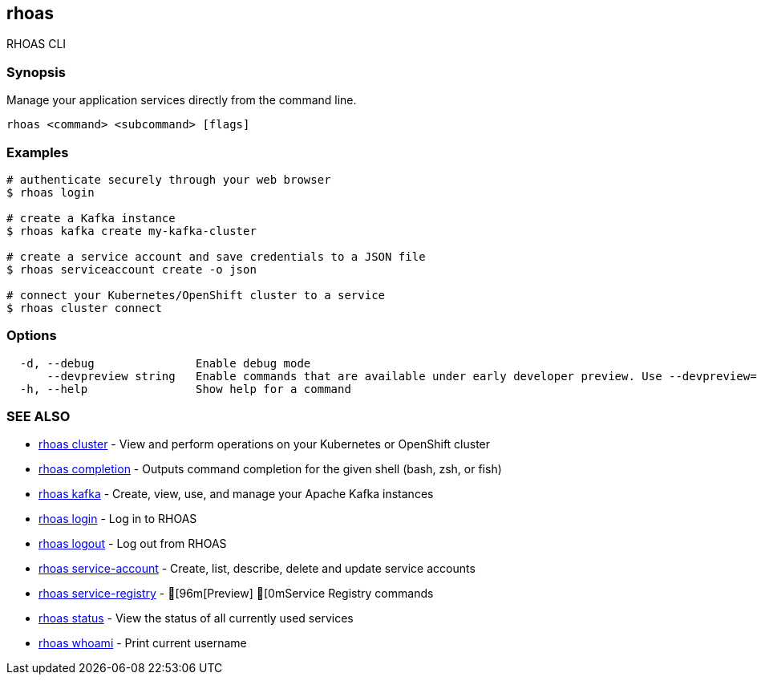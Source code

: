 == rhoas

ifdef::env-github,env-browser[:relfilesuffix: .adoc]

RHOAS CLI

=== Synopsis

Manage your application services directly from the command line.

....
rhoas <command> <subcommand> [flags]
....

=== Examples

....
# authenticate securely through your web browser
$ rhoas login

# create a Kafka instance
$ rhoas kafka create my-kafka-cluster

# create a service account and save credentials to a JSON file
$ rhoas serviceaccount create -o json

# connect your Kubernetes/OpenShift cluster to a service
$ rhoas cluster connect

....

=== Options

....
  -d, --debug               Enable debug mode
      --devpreview string   Enable commands that are available under early developer preview. Use --devpreview=yes
  -h, --help                Show help for a command
....

=== SEE ALSO

* link:rhoas_cluster{relfilesuffix}[rhoas cluster]	 - View and perform operations on your Kubernetes or OpenShift cluster
* link:rhoas_completion{relfilesuffix}[rhoas completion]	 - Outputs command completion for the given shell (bash, zsh, or fish)
* link:rhoas_kafka{relfilesuffix}[rhoas kafka]	 - Create, view, use, and manage your Apache Kafka instances
* link:rhoas_login{relfilesuffix}[rhoas login]	 - Log in to RHOAS
* link:rhoas_logout{relfilesuffix}[rhoas logout]	 - Log out from RHOAS
* link:rhoas_service-account{relfilesuffix}[rhoas service-account]	 - Create, list, describe, delete and update service accounts
* link:rhoas_service-registry{relfilesuffix}[rhoas service-registry]	 - [96m[Preview] [0mService Registry commands
* link:rhoas_status{relfilesuffix}[rhoas status]	 - View the status of all currently used services
* link:rhoas_whoami{relfilesuffix}[rhoas whoami]	 - Print current username

